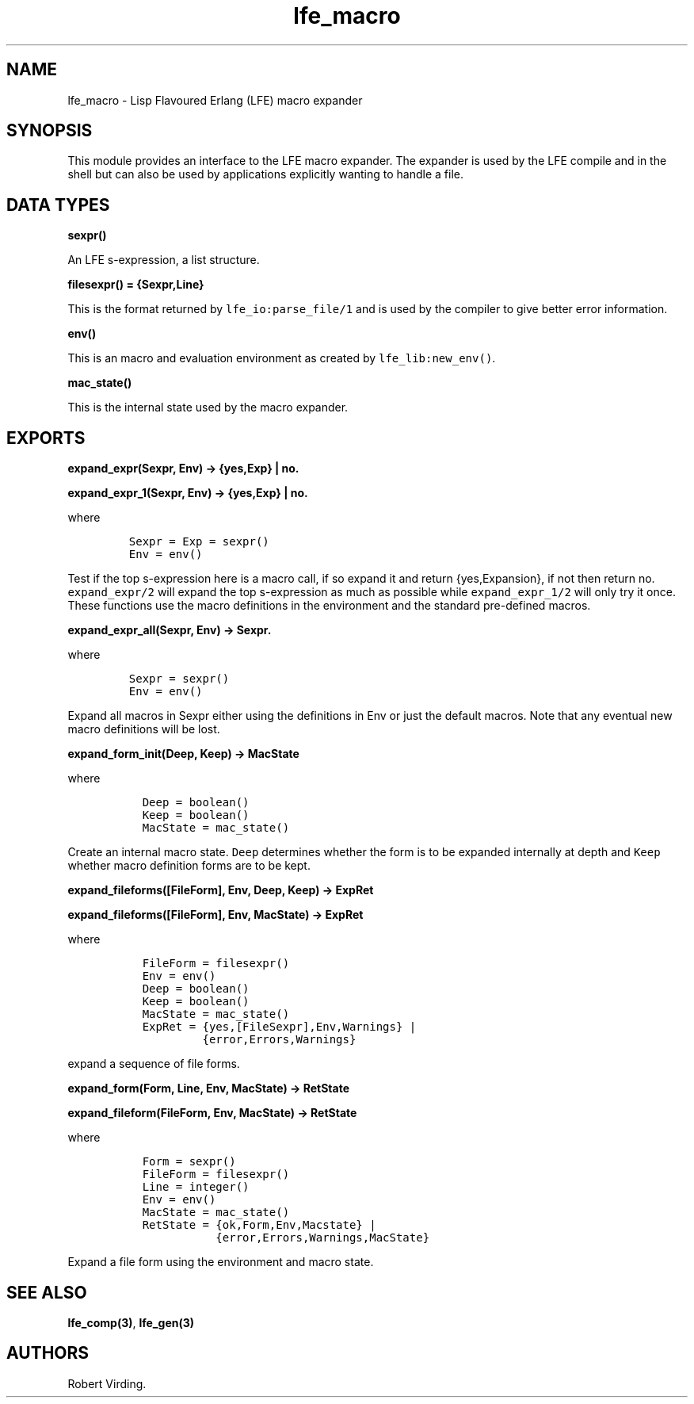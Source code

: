 .\" Automatically generated by Pandoc 2.11.2
.\"
.TH "lfe_macro" "3" "2008-2020" "" ""
.hy
.SH NAME
.PP
lfe_macro - Lisp Flavoured Erlang (LFE) macro expander
.SH SYNOPSIS
.PP
This module provides an interface to the LFE macro expander.
The expander is used by the LFE compile and in the shell but can also be
used by applications explicitly wanting to handle a file.
.SH DATA TYPES
.PP
\f[B]sexpr()\f[R]
.PP
An LFE s-expression, a list structure.
.PP
\f[B]filesexpr() = {Sexpr,Line}\f[R]
.PP
This is the format returned by \f[C]lfe_io:parse_file/1\f[R] and is used
by the compiler to give better error information.
.PP
\f[B]env()\f[R]
.PP
This is an macro and evaluation environment as created by
\f[C]lfe_lib:new_env()\f[R].
.PP
\f[B]mac_state()\f[R]
.PP
This is the internal state used by the macro expander.
.SH EXPORTS
.PP
\f[B]expand_expr(Sexpr, Env) -> {yes,Exp} | no.\f[R]
.PP
\f[B]expand_expr_1(Sexpr, Env) -> {yes,Exp} | no.\f[R]
.PP
where
.IP
.nf
\f[C]
Sexpr = Exp = sexpr()
Env = env()
\f[R]
.fi
.PP
Test if the top s-expression here is a macro call, if so expand it and
return {yes,Expansion}, if not then return no.
\f[C]expand_expr/2\f[R] will expand the top s-expression as much as
possible while \f[C]expand_expr_1/2\f[R] will only try it once.
These functions use the macro definitions in the environment and the
standard pre-defined macros.
.PP
\f[B]expand_expr_all(Sexpr, Env) -> Sexpr.\f[R]
.PP
where
.IP
.nf
\f[C]
Sexpr = sexpr()
Env = env()
\f[R]
.fi
.PP
Expand all macros in Sexpr either using the definitions in Env or just
the default macros.
Note that any eventual new macro definitions will be lost.
.PP
\f[B]expand_form_init(Deep, Keep) -> MacState\f[R]
.PP
where
.IP
.nf
\f[C]
  Deep = boolean()
  Keep = boolean()
  MacState = mac_state()
\f[R]
.fi
.PP
Create an internal macro state.
\f[C]Deep\f[R] determines whether the form is to be expanded internally
at depth and \f[C]Keep\f[R] whether macro definition forms are to be
kept.
.PP
\f[B]expand_fileforms([FileForm], Env, Deep, Keep) -> ExpRet\f[R]
.PP
\f[B]expand_fileforms([FileForm], Env, MacState) -> ExpRet\f[R]
.PP
where
.IP
.nf
\f[C]
  FileForm = filesexpr()
  Env = env()
  Deep = boolean()
  Keep = boolean()
  MacState = mac_state()
  ExpRet = {yes,[FileSexpr],Env,Warnings} |
           {error,Errors,Warnings}
\f[R]
.fi
.PP
expand a sequence of file forms.
.PP
\f[B]expand_form(Form, Line, Env, MacState) -> RetState\f[R]
.PP
\f[B]expand_fileform(FileForm, Env, MacState) -> RetState\f[R]
.PP
where
.IP
.nf
\f[C]
  Form = sexpr()
  FileForm = filesexpr()
  Line = integer()
  Env = env()
  MacState = mac_state()
  RetState = {ok,Form,Env,Macstate} |
             {error,Errors,Warnings,MacState}
\f[R]
.fi
.PP
Expand a file form using the environment and macro state.
.SH SEE ALSO
.PP
\f[B]lfe_comp(3)\f[R], \f[B]lfe_gen(3)\f[R]
.SH AUTHORS
Robert Virding.
